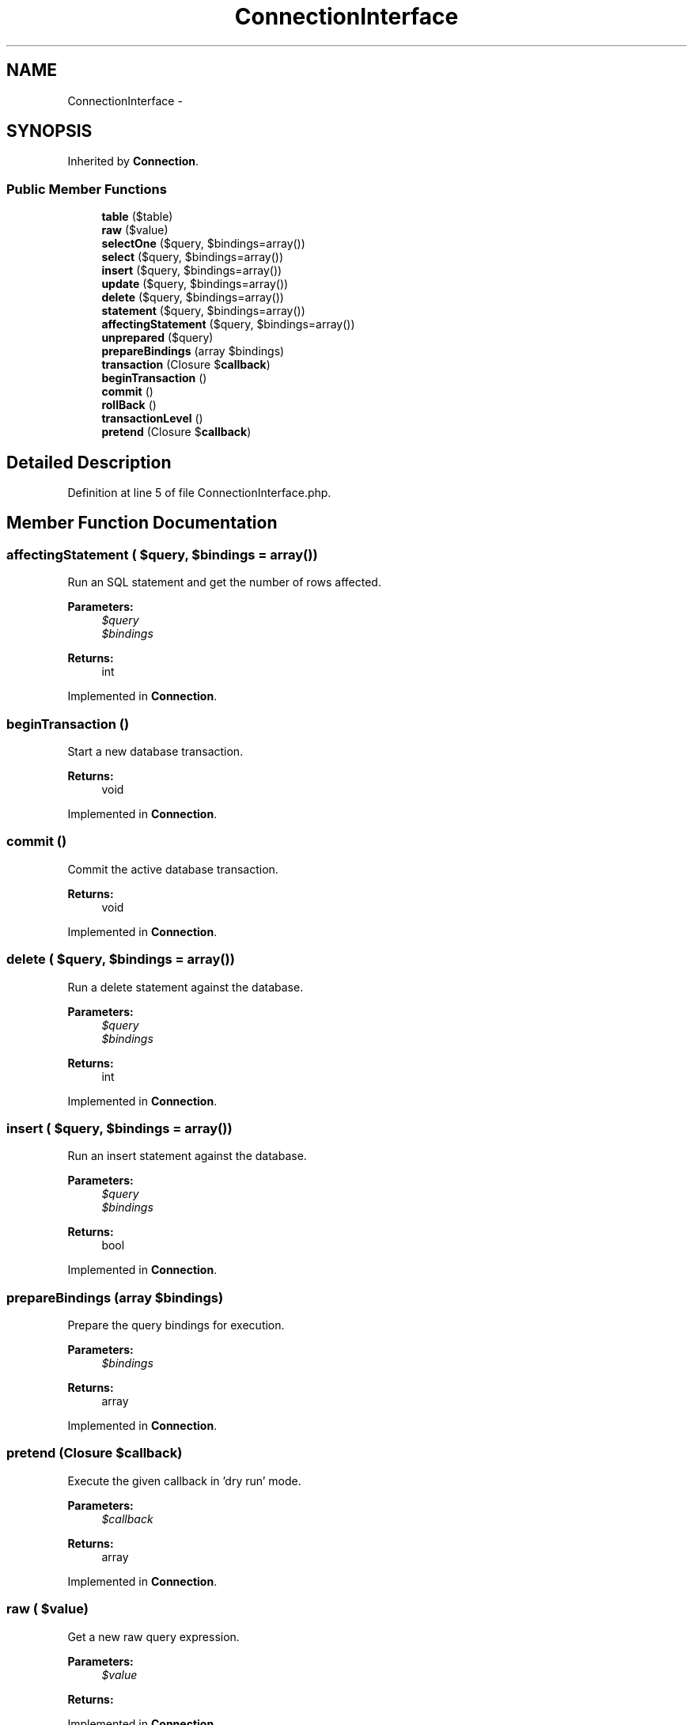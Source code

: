 .TH "ConnectionInterface" 3 "Tue Apr 14 2015" "Version 1.0" "VirtualSCADA" \" -*- nroff -*-
.ad l
.nh
.SH NAME
ConnectionInterface \- 
.SH SYNOPSIS
.br
.PP
.PP
Inherited by \fBConnection\fP\&.
.SS "Public Member Functions"

.in +1c
.ti -1c
.RI "\fBtable\fP ($table)"
.br
.ti -1c
.RI "\fBraw\fP ($value)"
.br
.ti -1c
.RI "\fBselectOne\fP ($query, $bindings=array())"
.br
.ti -1c
.RI "\fBselect\fP ($query, $bindings=array())"
.br
.ti -1c
.RI "\fBinsert\fP ($query, $bindings=array())"
.br
.ti -1c
.RI "\fBupdate\fP ($query, $bindings=array())"
.br
.ti -1c
.RI "\fBdelete\fP ($query, $bindings=array())"
.br
.ti -1c
.RI "\fBstatement\fP ($query, $bindings=array())"
.br
.ti -1c
.RI "\fBaffectingStatement\fP ($query, $bindings=array())"
.br
.ti -1c
.RI "\fBunprepared\fP ($query)"
.br
.ti -1c
.RI "\fBprepareBindings\fP (array $bindings)"
.br
.ti -1c
.RI "\fBtransaction\fP (Closure $\fBcallback\fP)"
.br
.ti -1c
.RI "\fBbeginTransaction\fP ()"
.br
.ti -1c
.RI "\fBcommit\fP ()"
.br
.ti -1c
.RI "\fBrollBack\fP ()"
.br
.ti -1c
.RI "\fBtransactionLevel\fP ()"
.br
.ti -1c
.RI "\fBpretend\fP (Closure $\fBcallback\fP)"
.br
.in -1c
.SH "Detailed Description"
.PP 
Definition at line 5 of file ConnectionInterface\&.php\&.
.SH "Member Function Documentation"
.PP 
.SS "affectingStatement ( $query,  $bindings = \fCarray()\fP)"
Run an SQL statement and get the number of rows affected\&.
.PP
\fBParameters:\fP
.RS 4
\fI$query\fP 
.br
\fI$bindings\fP 
.RE
.PP
\fBReturns:\fP
.RS 4
int 
.RE
.PP

.PP
Implemented in \fBConnection\fP\&.
.SS "beginTransaction ()"
Start a new database transaction\&.
.PP
\fBReturns:\fP
.RS 4
void 
.RE
.PP

.PP
Implemented in \fBConnection\fP\&.
.SS "commit ()"
Commit the active database transaction\&.
.PP
\fBReturns:\fP
.RS 4
void 
.RE
.PP

.PP
Implemented in \fBConnection\fP\&.
.SS "delete ( $query,  $bindings = \fCarray()\fP)"
Run a delete statement against the database\&.
.PP
\fBParameters:\fP
.RS 4
\fI$query\fP 
.br
\fI$bindings\fP 
.RE
.PP
\fBReturns:\fP
.RS 4
int 
.RE
.PP

.PP
Implemented in \fBConnection\fP\&.
.SS "insert ( $query,  $bindings = \fCarray()\fP)"
Run an insert statement against the database\&.
.PP
\fBParameters:\fP
.RS 4
\fI$query\fP 
.br
\fI$bindings\fP 
.RE
.PP
\fBReturns:\fP
.RS 4
bool 
.RE
.PP

.PP
Implemented in \fBConnection\fP\&.
.SS "prepareBindings (array $bindings)"
Prepare the query bindings for execution\&.
.PP
\fBParameters:\fP
.RS 4
\fI$bindings\fP 
.RE
.PP
\fBReturns:\fP
.RS 4
array 
.RE
.PP

.PP
Implemented in \fBConnection\fP\&.
.SS "pretend (Closure $callback)"
Execute the given callback in 'dry run' mode\&.
.PP
\fBParameters:\fP
.RS 4
\fI$callback\fP 
.RE
.PP
\fBReturns:\fP
.RS 4
array 
.RE
.PP

.PP
Implemented in \fBConnection\fP\&.
.SS "raw ( $value)"
Get a new raw query expression\&.
.PP
\fBParameters:\fP
.RS 4
\fI$value\fP 
.RE
.PP
\fBReturns:\fP
.RS 4
.RE
.PP

.PP
Implemented in \fBConnection\fP\&.
.SS "rollBack ()"
Rollback the active database transaction\&.
.PP
\fBReturns:\fP
.RS 4
void 
.RE
.PP

.PP
Implemented in \fBConnection\fP\&.
.SS "select ( $query,  $bindings = \fCarray()\fP)"
Run a select statement against the database\&.
.PP
\fBParameters:\fP
.RS 4
\fI$query\fP 
.br
\fI$bindings\fP 
.RE
.PP
\fBReturns:\fP
.RS 4
array 
.RE
.PP

.SS "selectOne ( $query,  $bindings = \fCarray()\fP)"
Run a select statement and return a single result\&.
.PP
\fBParameters:\fP
.RS 4
\fI$query\fP 
.br
\fI$bindings\fP 
.RE
.PP
\fBReturns:\fP
.RS 4
mixed 
.RE
.PP

.PP
Implemented in \fBConnection\fP\&.
.SS "statement ( $query,  $bindings = \fCarray()\fP)"
Execute an SQL statement and return the boolean result\&.
.PP
\fBParameters:\fP
.RS 4
\fI$query\fP 
.br
\fI$bindings\fP 
.RE
.PP
\fBReturns:\fP
.RS 4
bool 
.RE
.PP

.PP
Implemented in \fBConnection\fP\&.
.SS "table ( $table)"
Begin a fluent query against a database table\&.
.PP
\fBParameters:\fP
.RS 4
\fI$table\fP 
.RE
.PP
\fBReturns:\fP
.RS 4
.RE
.PP

.PP
Implemented in \fBConnection\fP\&.
.SS "transaction (Closure $callback)"
Execute a Closure within a transaction\&.
.PP
\fBParameters:\fP
.RS 4
\fI$callback\fP 
.RE
.PP
\fBReturns:\fP
.RS 4
mixed
.RE
.PP
\fBExceptions:\fP
.RS 4
\fI\fP .RE
.PP

.PP
Implemented in \fBConnection\fP, and \fBSqlServerConnection\fP\&.
.SS "transactionLevel ()"
Get the number of active transactions\&.
.PP
\fBReturns:\fP
.RS 4
int 
.RE
.PP

.PP
Implemented in \fBConnection\fP\&.
.SS "unprepared ( $query)"
Run a raw, unprepared query against the PDO connection\&.
.PP
\fBParameters:\fP
.RS 4
\fI$query\fP 
.RE
.PP
\fBReturns:\fP
.RS 4
bool 
.RE
.PP

.PP
Implemented in \fBConnection\fP\&.
.SS "update ( $query,  $bindings = \fCarray()\fP)"
Run an update statement against the database\&.
.PP
\fBParameters:\fP
.RS 4
\fI$query\fP 
.br
\fI$bindings\fP 
.RE
.PP
\fBReturns:\fP
.RS 4
int 
.RE
.PP

.PP
Implemented in \fBConnection\fP\&.

.SH "Author"
.PP 
Generated automatically by Doxygen for VirtualSCADA from the source code\&.
